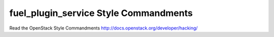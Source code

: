 fuel_plugin_service Style Commandments
===============================================

Read the OpenStack Style Commandments http://docs.openstack.org/developer/hacking/
